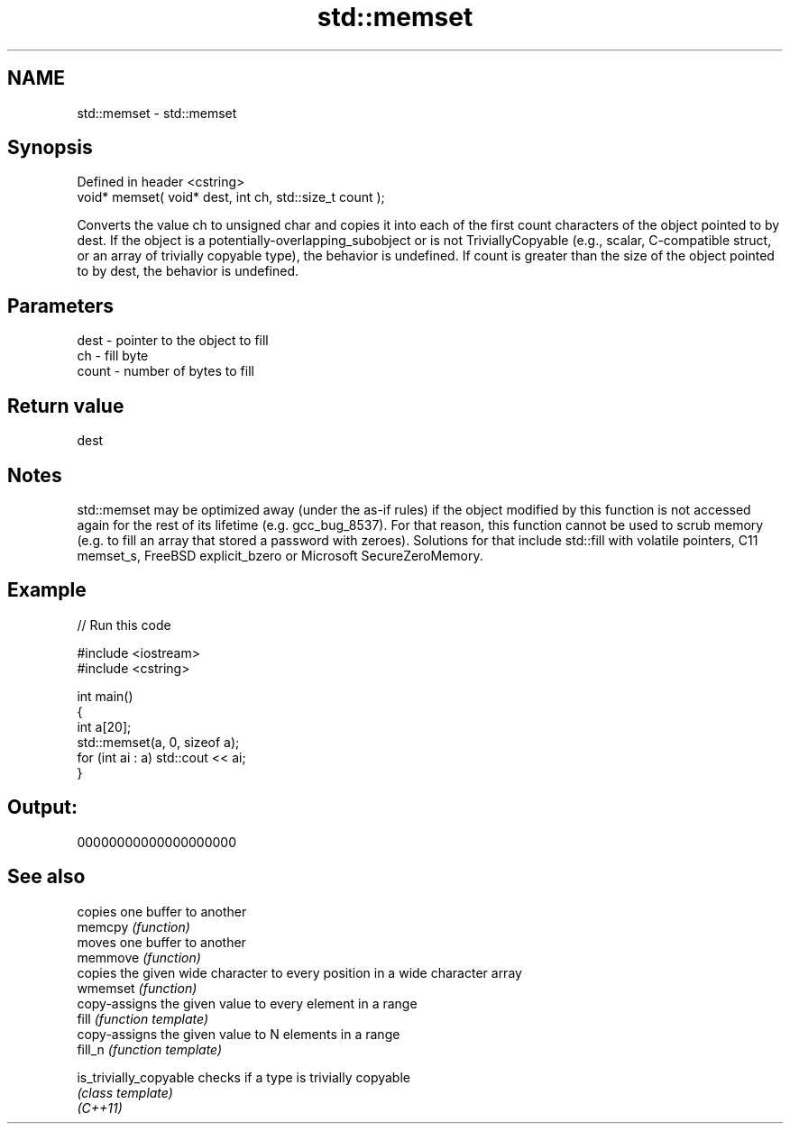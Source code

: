 .TH std::memset 3 "2020.03.24" "http://cppreference.com" "C++ Standard Libary"
.SH NAME
std::memset \- std::memset

.SH Synopsis

  Defined in header <cstring>
  void* memset( void* dest, int ch, std::size_t count );

  Converts the value ch to unsigned char and copies it into each of the first count characters of the object pointed to by dest. If the object is a potentially-overlapping_subobject or is not TriviallyCopyable (e.g., scalar, C-compatible struct, or an array of trivially copyable type), the behavior is undefined. If count is greater than the size of the object pointed to by dest, the behavior is undefined.

.SH Parameters


  dest  - pointer to the object to fill
  ch    - fill byte
  count - number of bytes to fill


.SH Return value

  dest

.SH Notes

  std::memset may be optimized away (under the as-if rules) if the object modified by this function is not accessed again for the rest of its lifetime (e.g. gcc_bug_8537). For that reason, this function cannot be used to scrub memory (e.g. to fill an array that stored a password with zeroes). Solutions for that include std::fill with volatile pointers, C11 memset_s, FreeBSD explicit_bzero or Microsoft SecureZeroMemory.

.SH Example

  
// Run this code

    #include <iostream>
    #include <cstring>

    int main()
    {
        int a[20];
        std::memset(a, 0, sizeof a);
        for (int ai : a) std::cout << ai;
    }

.SH Output:

    00000000000000000000


.SH See also


                        copies one buffer to another
  memcpy                \fI(function)\fP
                        moves one buffer to another
  memmove               \fI(function)\fP
                        copies the given wide character to every position in a wide character array
  wmemset               \fI(function)\fP
                        copy-assigns the given value to every element in a range
  fill                  \fI(function template)\fP
                        copy-assigns the given value to N elements in a range
  fill_n                \fI(function template)\fP

  is_trivially_copyable checks if a type is trivially copyable
                        \fI(class template)\fP
  \fI(C++11)\fP




